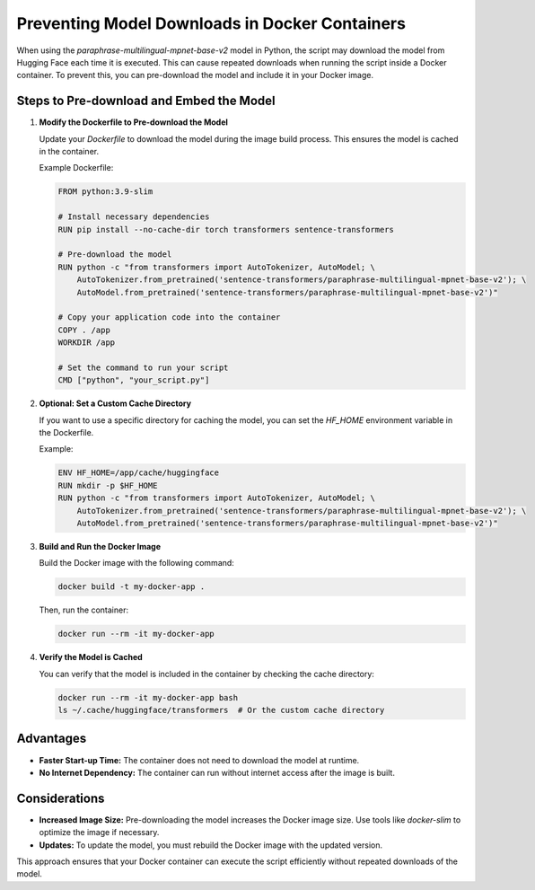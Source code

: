 Preventing Model Downloads in Docker Containers
===============================================

When using the `paraphrase-multilingual-mpnet-base-v2` model in Python, the script may download the model from Hugging Face each time it is executed. This can cause repeated downloads when running the script inside a Docker container. To prevent this, you can pre-download the model and include it in your Docker image.

Steps to Pre-download and Embed the Model
-----------------------------------------

1. **Modify the Dockerfile to Pre-download the Model**

   Update your `Dockerfile` to download the model during the image build process. This ensures the model is cached in the container.

   Example Dockerfile:

   .. code-block:: dockerfile

      FROM python:3.9-slim

      # Install necessary dependencies
      RUN pip install --no-cache-dir torch transformers sentence-transformers

      # Pre-download the model
      RUN python -c "from transformers import AutoTokenizer, AutoModel; \
          AutoTokenizer.from_pretrained('sentence-transformers/paraphrase-multilingual-mpnet-base-v2'); \
          AutoModel.from_pretrained('sentence-transformers/paraphrase-multilingual-mpnet-base-v2')"

      # Copy your application code into the container
      COPY . /app
      WORKDIR /app

      # Set the command to run your script
      CMD ["python", "your_script.py"]

2. **Optional: Set a Custom Cache Directory**

   If you want to use a specific directory for caching the model, you can set the `HF_HOME` environment variable in the Dockerfile.

   Example:

   .. code-block:: dockerfile

      ENV HF_HOME=/app/cache/huggingface
      RUN mkdir -p $HF_HOME
      RUN python -c "from transformers import AutoTokenizer, AutoModel; \
          AutoTokenizer.from_pretrained('sentence-transformers/paraphrase-multilingual-mpnet-base-v2'); \
          AutoModel.from_pretrained('sentence-transformers/paraphrase-multilingual-mpnet-base-v2')"

3. **Build and Run the Docker Image**

   Build the Docker image with the following command:

   .. code-block:: bash

      docker build -t my-docker-app .

   Then, run the container:

   .. code-block:: bash

      docker run --rm -it my-docker-app

4. **Verify the Model is Cached**

   You can verify that the model is included in the container by checking the cache directory:

   .. code-block:: bash

      docker run --rm -it my-docker-app bash
      ls ~/.cache/huggingface/transformers  # Or the custom cache directory

Advantages
----------

- **Faster Start-up Time:** The container does not need to download the model at runtime.
- **No Internet Dependency:** The container can run without internet access after the image is built.

Considerations
--------------

- **Increased Image Size:** Pre-downloading the model increases the Docker image size. Use tools like `docker-slim` to optimize the image if necessary.
- **Updates:** To update the model, you must rebuild the Docker image with the updated version.

This approach ensures that your Docker container can execute the script efficiently without repeated downloads of the model.

